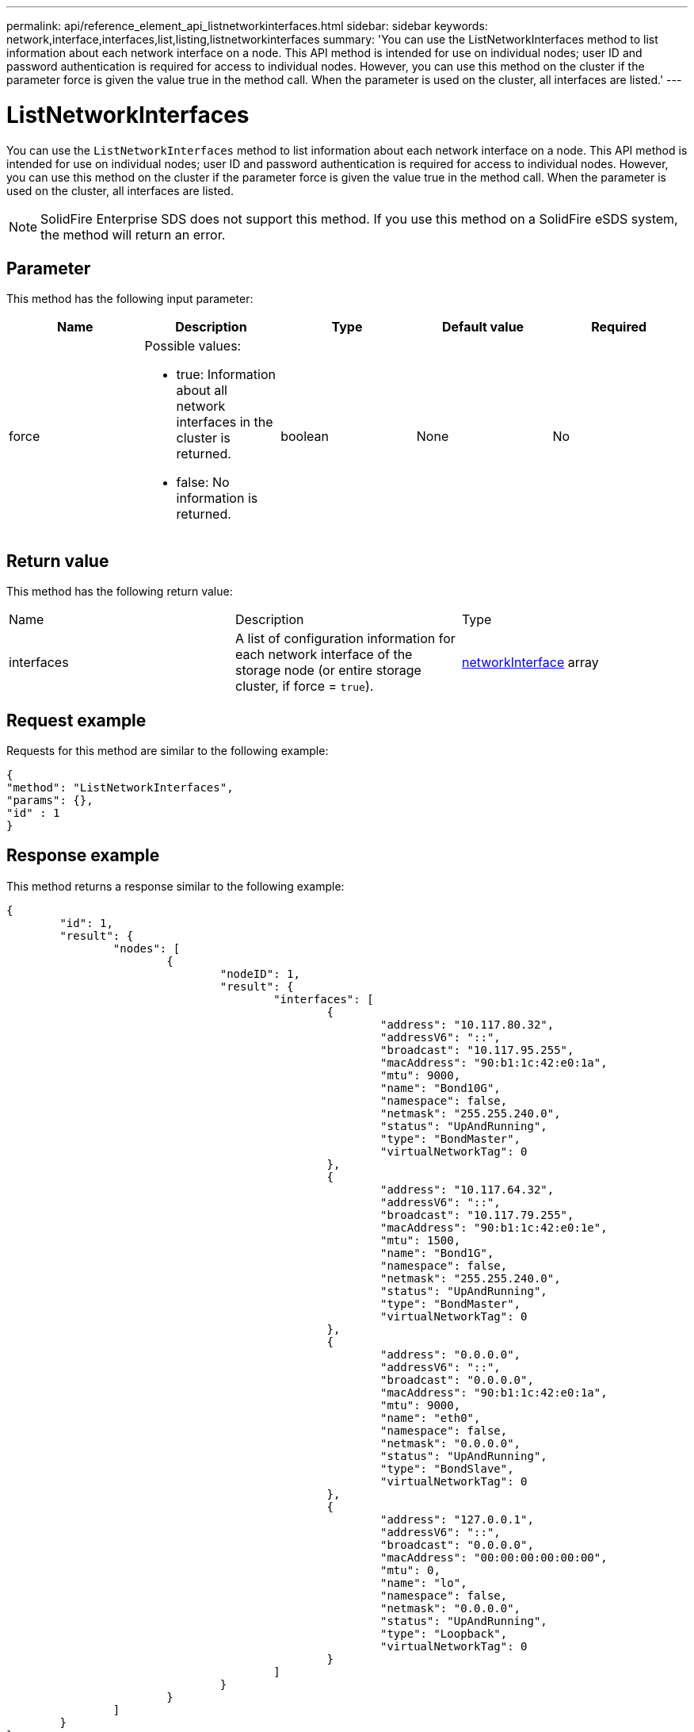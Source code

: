 ---
permalink: api/reference_element_api_listnetworkinterfaces.html
sidebar: sidebar
keywords: network,interface,interfaces,list,listing,listnetworkinterfaces
summary: 'You can use the ListNetworkInterfaces method to list information about each network interface on a node. This API method is intended for use on individual nodes; user ID and password authentication is required for access to individual nodes. However, you can use this method on the cluster if the parameter force is given the value true in the method call. When the parameter is used on the cluster, all interfaces are listed.'
---

= ListNetworkInterfaces
:icons: font
:imagesdir: ../media/

[.lead]
You can use the `ListNetworkInterfaces` method to list information about each network interface on a node. This API method is intended for use on individual nodes; user ID and password authentication is required for access to individual nodes. However, you can use this method on the cluster if the parameter force is given the value true in the method call. When the parameter is used on the cluster, all interfaces are listed.

NOTE: SolidFire Enterprise SDS does not support this method. If you use this method on a SolidFire eSDS system, the method will return an error.

== Parameter

This method has the following input parameter:

[options="header"]
|===
|Name |Description |Type |Default value |Required
a|
force
a|
Possible values:

* true: Information about all network interfaces in the cluster is returned.
* false: No information is returned.

a|
boolean
a|
None
a|
No
|===

== Return value

This method has the following return value:

|===
|Name |Description |Type
a|
interfaces
a|
A list of configuration information for each network interface of the storage node (or entire storage cluster, if force = `true`).
a|
xref:reference_element_api_networkinterface.adoc[networkInterface] array
|===

== Request example

Requests for this method are similar to the following example:

----
{
"method": "ListNetworkInterfaces",
"params": {},
"id" : 1
}
----

== Response example

This method returns a response similar to the following example:

----
{
	"id": 1,
	"result": {
		"nodes": [
			{
				"nodeID": 1,
				"result": {
					"interfaces": [
						{
							"address": "10.117.80.32",
							"addressV6": "::",
							"broadcast": "10.117.95.255",
							"macAddress": "90:b1:1c:42:e0:1a",
							"mtu": 9000,
							"name": "Bond10G",
							"namespace": false,
							"netmask": "255.255.240.0",
							"status": "UpAndRunning",
							"type": "BondMaster",
							"virtualNetworkTag": 0
						},
						{
							"address": "10.117.64.32",
							"addressV6": "::",
							"broadcast": "10.117.79.255",
							"macAddress": "90:b1:1c:42:e0:1e",
							"mtu": 1500,
							"name": "Bond1G",
							"namespace": false,
							"netmask": "255.255.240.0",
							"status": "UpAndRunning",
							"type": "BondMaster",
							"virtualNetworkTag": 0
						},
						{
							"address": "0.0.0.0",
							"addressV6": "::",
							"broadcast": "0.0.0.0",
							"macAddress": "90:b1:1c:42:e0:1a",
							"mtu": 9000,
							"name": "eth0",
							"namespace": false,
							"netmask": "0.0.0.0",
							"status": "UpAndRunning",
							"type": "BondSlave",
							"virtualNetworkTag": 0
						},
						{
							"address": "127.0.0.1",
							"addressV6": "::",
							"broadcast": "0.0.0.0",
							"macAddress": "00:00:00:00:00:00",
							"mtu": 0,
							"name": "lo",
							"namespace": false,
							"netmask": "0.0.0.0",
							"status": "UpAndRunning",
							"type": "Loopback",
							"virtualNetworkTag": 0
						}
					]
				}
			}
		]
	}
}
----

== New since version

9.6
